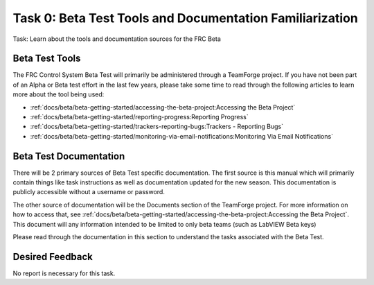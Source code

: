 Task 0: Beta Test Tools and Documentation Familiarization
=========================================================

Task: Learn about the tools and documentation sources for the FRC Beta

Beta Test Tools
---------------

The FRC Control System Beta Test will primarily be administered through a TeamForge project. If you have not been part of an Alpha or Beta test effort in the last few years, please take some time to read through the following articles to learn more about the tool being used:

- :ref:`docs/beta/beta-getting-started/accessing-the-beta-project:Accessing the Beta Project`
- :ref:`docs/beta/beta-getting-started/reporting-progress:Reporting Progress`
- :ref:`docs/beta/beta-getting-started/trackers-reporting-bugs:Trackers - Reporting Bugs`
- :ref:`docs/beta/beta-getting-started/monitoring-via-email-notifications:Monitoring Via Email Notifications`

Beta Test Documentation
-----------------------

There will be 2 primary sources of Beta Test specific documentation. The first source is this manual which will primarily contain things like task instructions as well as documentation updated for the new season. This documentation is publicly accessible without a username or password.

The other source of documentation will be the Documents section of the TeamForge project. For more information on how to access that, see :ref:`docs/beta/beta-getting-started/accessing-the-beta-project:Accessing the Beta Project`. This document will any information intended to be limited to only beta teams (such as LabVIEW Beta keys)

Please read through the documentation in this section to understand the tasks associated with the Beta Test.

Desired Feedback
----------------

No report is necessary for this task.
